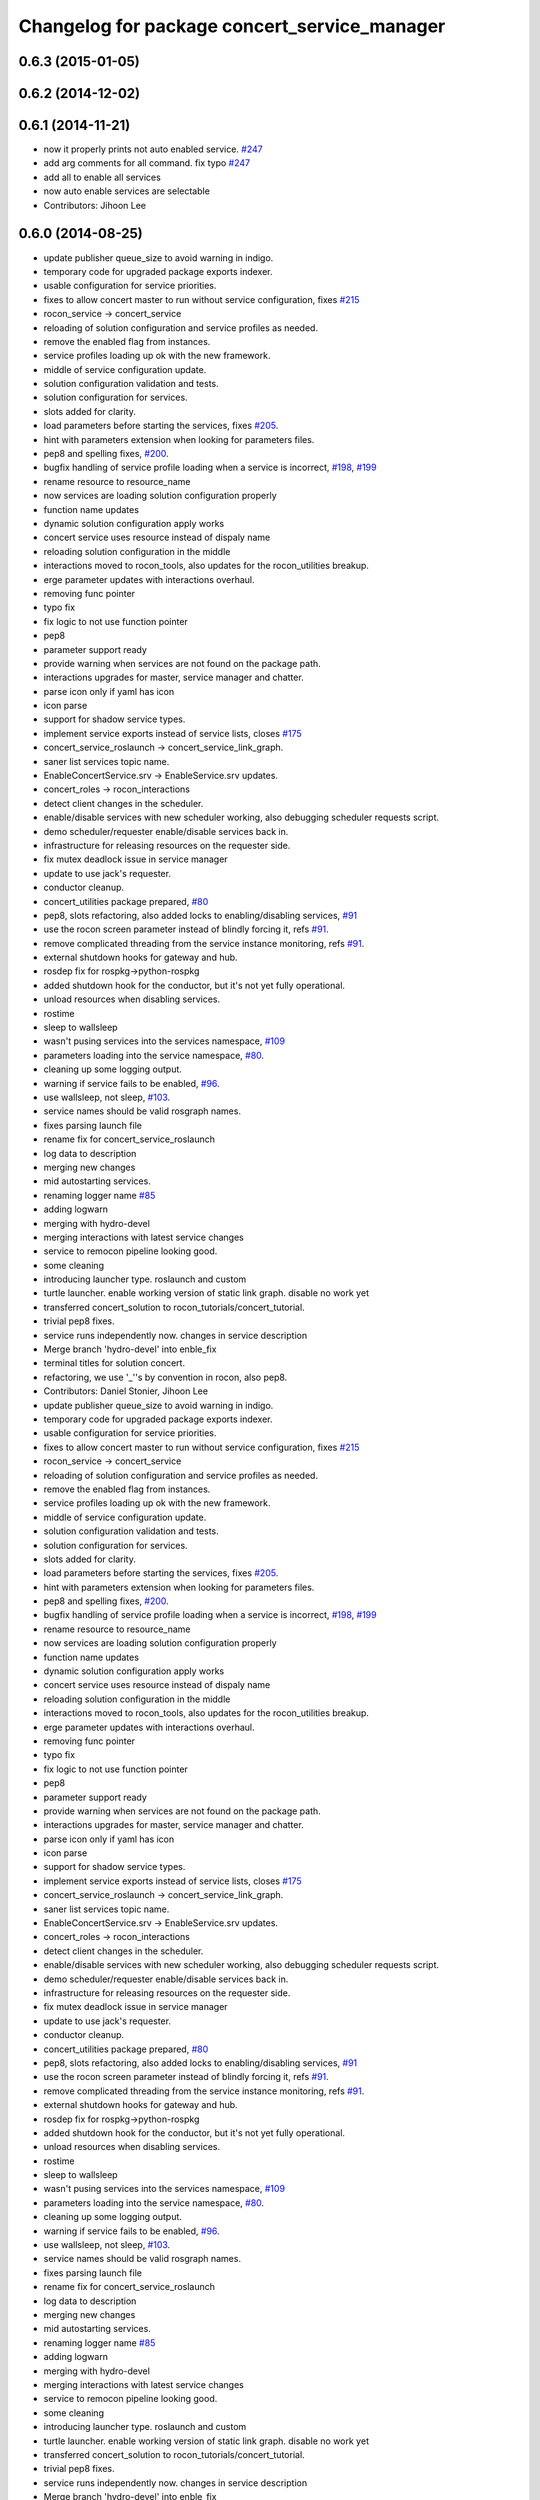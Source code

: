 ^^^^^^^^^^^^^^^^^^^^^^^^^^^^^^^^^^^^^^^^^^^^^
Changelog for package concert_service_manager
^^^^^^^^^^^^^^^^^^^^^^^^^^^^^^^^^^^^^^^^^^^^^

0.6.3 (2015-01-05)
------------------

0.6.2 (2014-12-02)
------------------

0.6.1 (2014-11-21)
------------------
* now it properly prints not auto enabled service. `#247 <https://github.com/robotics-in-concert/rocon_concert/issues/247>`_
* add arg comments for all command. fix typo `#247 <https://github.com/robotics-in-concert/rocon_concert/issues/247>`_
* add all to enable all services
* now auto enable services are selectable
* Contributors: Jihoon Lee

0.6.0 (2014-08-25)
------------------
* update publisher queue_size to avoid warning in indigo.
* temporary code for upgraded package exports indexer.
* usable configuration for service priorities.
* fixes to allow concert master to run without service configuration, fixes `#215 <https://github.com/robotics-in-concert/rocon_concert/issues/215>`_
* rocon_service -> concert_service
* reloading of solution configuration and service profiles as needed.
* remove the enabled flag from instances.
* service profiles loading up ok with the new framework.
* middle of service configuration update.
* solution configuration validation and tests.
* solution configuration for services.
* slots added for clarity.
* load parameters before starting the services, fixes `#205 <https://github.com/robotics-in-concert/rocon_concert/issues/205>`_.
* hint with parameters extension when looking for parameters files.
* pep8 and spelling fixes, `#200 <https://github.com/robotics-in-concert/rocon_concert/issues/200>`_.
* bugfix handling of service profile loading when a service is incorrect, `#198 <https://github.com/robotics-in-concert/rocon_concert/issues/198>`_, `#199 <https://github.com/robotics-in-concert/rocon_concert/issues/199>`_
* rename resource to resource_name
* now services are loading solution configuration properly
* function name updates
* dynamic solution configuration apply works
* concert service uses resource instead of dispaly name
* reloading solution configuration in the middle
* interactions moved to rocon_tools, also updates for the rocon_utilities breakup.
* erge parameter updates with interactions overhaul.
* removing func pointer
* typo fix
* fix logic to not use function pointer
* pep8
* parameter support ready
* provide warning when services are not found on the package path.
* interactions upgrades for master, service manager and chatter.
* parse icon only if yaml has icon
* icon parse
* support for shadow service types.
* implement service exports instead of service lists, closes `#175 <https://github.com/robotics-in-concert/rocon_concert/issues/175>`_
* concert_service_roslaunch -> concert_service_link_graph.
* saner list services topic name.
* EnableConcertService.srv -> EnableService.srv updates.
* concert_roles -> rocon_interactions
* detect client changes in the scheduler.
* enable/disable services with new scheduler working, also debugging scheduler requests script.
* demo scheduler/requester enable/disable services back in.
* infrastructure for releasing resources on the requester side.
* fix mutex deadlock issue in service manager
* update to use jack's requester.
* conductor cleanup.
* concert_utilities package prepared, `#80 <https://github.com/robotics-in-concert/rocon_concert/issues/80>`_
* pep8, slots refactoring, also added locks to enabling/disabling services, `#91 <https://github.com/robotics-in-concert/rocon_concert/issues/91>`_
* use the rocon screen parameter instead of blindly forcing it, refs `#91 <https://github.com/robotics-in-concert/rocon_concert/issues/91>`_.
* remove complicated threading from the service instance monitoring, refs `#91 <https://github.com/robotics-in-concert/rocon_concert/issues/91>`_.
* external shutdown hooks for gateway and hub.
* rosdep fix for rospkg->python-rospkg
* added shutdown hook for the conductor, but it's not yet fully operational.
* unload resources when disabling services.
* rostime
* sleep to wallsleep
* wasn't pusing services into the services namespace, `#109 <https://github.com/robotics-in-concert/rocon_concert/issues/109>`_
* parameters loading into the service namespace, `#80 <https://github.com/robotics-in-concert/rocon_concert/issues/80>`_.
* cleaning up some logging output.
* warning if service fails to be enabled, `#96 <https://github.com/robotics-in-concert/rocon_concert/issues/96>`_.
* use wallsleep, not sleep, `#103 <https://github.com/robotics-in-concert/rocon_concert/issues/103>`_.
* service names should be valid rosgraph names.
* fixes parsing launch file
* rename fix for concert_service_roslaunch
* log data to description
* merging new changes
* mid autostarting services.
* renaming logger name `#85 <https://github.com/robotics-in-concert/rocon_concert/issues/85>`_
* adding logwarn
* merging with hydro-devel
* merging interactions with latest service changes
* service to remocon pipeline looking good.
* some cleaning
* introducing launcher type. roslaunch and custom
* turtle launcher. enable working version of static link graph. disable no work yet
* transferred concert_solution to rocon_tutorials/concert_tutorial.
* trivial pep8 fixes.
* service runs independently now. changes in service description
* Merge branch 'hydro-devel' into enble_fix
* terminal titles for solution concert.
* refactoring, we use '_''s by convention in rocon, also pep8.
* Contributors: Daniel Stonier, Jihoon Lee

* update publisher queue_size to avoid warning in indigo.
* temporary code for upgraded package exports indexer.
* usable configuration for service priorities.
* fixes to allow concert master to run without service configuration, fixes `#215 <https://github.com/robotics-in-concert/rocon_concert/issues/215>`_
* rocon_service -> concert_service
* reloading of solution configuration and service profiles as needed.
* remove the enabled flag from instances.
* service profiles loading up ok with the new framework.
* middle of service configuration update.
* solution configuration validation and tests.
* solution configuration for services.
* slots added for clarity.
* load parameters before starting the services, fixes `#205 <https://github.com/robotics-in-concert/rocon_concert/issues/205>`_.
* hint with parameters extension when looking for parameters files.
* pep8 and spelling fixes, `#200 <https://github.com/robotics-in-concert/rocon_concert/issues/200>`_.
* bugfix handling of service profile loading when a service is incorrect, `#198 <https://github.com/robotics-in-concert/rocon_concert/issues/198>`_, `#199 <https://github.com/robotics-in-concert/rocon_concert/issues/199>`_
* rename resource to resource_name
* now services are loading solution configuration properly
* function name updates
* dynamic solution configuration apply works
* concert service uses resource instead of dispaly name
* reloading solution configuration in the middle
* interactions moved to rocon_tools, also updates for the rocon_utilities breakup.
* erge parameter updates with interactions overhaul.
* removing func pointer
* typo fix
* fix logic to not use function pointer
* pep8
* parameter support ready
* provide warning when services are not found on the package path.
* interactions upgrades for master, service manager and chatter.
* parse icon only if yaml has icon
* icon parse
* support for shadow service types.
* implement service exports instead of service lists, closes `#175 <https://github.com/robotics-in-concert/rocon_concert/issues/175>`_
* concert_service_roslaunch -> concert_service_link_graph.
* saner list services topic name.
* EnableConcertService.srv -> EnableService.srv updates.
* concert_roles -> rocon_interactions
* detect client changes in the scheduler.
* enable/disable services with new scheduler working, also debugging scheduler requests script.
* demo scheduler/requester enable/disable services back in.
* infrastructure for releasing resources on the requester side.
* fix mutex deadlock issue in service manager
* update to use jack's requester.
* conductor cleanup.
* concert_utilities package prepared, `#80 <https://github.com/robotics-in-concert/rocon_concert/issues/80>`_
* pep8, slots refactoring, also added locks to enabling/disabling services, `#91 <https://github.com/robotics-in-concert/rocon_concert/issues/91>`_
* use the rocon screen parameter instead of blindly forcing it, refs `#91 <https://github.com/robotics-in-concert/rocon_concert/issues/91>`_.
* remove complicated threading from the service instance monitoring, refs `#91 <https://github.com/robotics-in-concert/rocon_concert/issues/91>`_.
* external shutdown hooks for gateway and hub.
* rosdep fix for rospkg->python-rospkg
* added shutdown hook for the conductor, but it's not yet fully operational.
* unload resources when disabling services.
* rostime
* sleep to wallsleep
* wasn't pusing services into the services namespace, `#109 <https://github.com/robotics-in-concert/rocon_concert/issues/109>`_
* parameters loading into the service namespace, `#80 <https://github.com/robotics-in-concert/rocon_concert/issues/80>`_.
* cleaning up some logging output.
* warning if service fails to be enabled, `#96 <https://github.com/robotics-in-concert/rocon_concert/issues/96>`_.
* use wallsleep, not sleep, `#103 <https://github.com/robotics-in-concert/rocon_concert/issues/103>`_.
* service names should be valid rosgraph names.
* fixes parsing launch file
* rename fix for concert_service_roslaunch
* log data to description
* merging new changes
* mid autostarting services.
* renaming logger name `#85 <https://github.com/robotics-in-concert/rocon_concert/issues/85>`_
* adding logwarn
* merging with hydro-devel
* merging interactions with latest service changes
* service to remocon pipeline looking good.
* some cleaning
* introducing launcher type. roslaunch and custom
* turtle launcher. enable working version of static link graph. disable no work yet
* transferred concert_solution to rocon_tutorials/concert_tutorial.
* trivial pep8 fixes.
* service runs independently now. changes in service description
* Merge branch 'hydro-devel' into enble_fix
* terminal titles for solution concert.
* refactoring, we use '_''s by convention in rocon, also pep8.
* Contributors: Daniel Stonier, Jihoon Lee

0.5.5 (2013-08-30)
------------------

0.5.4 (2013-07-19)
------------------

0.5.3 (2013-07-17)
------------------

0.5.2 (2013-06-10)
------------------

0.5.1 (2013-05-27 11:46)
------------------------

0.5.0 (2013-05-27 10:48)
------------------------

0.3.0 (2013-02-05)
------------------

0.2.0 (2013-02-01)
------------------

0.1.1 (2012-12-12)
------------------

0.1.0 (2012-04-02)
------------------
